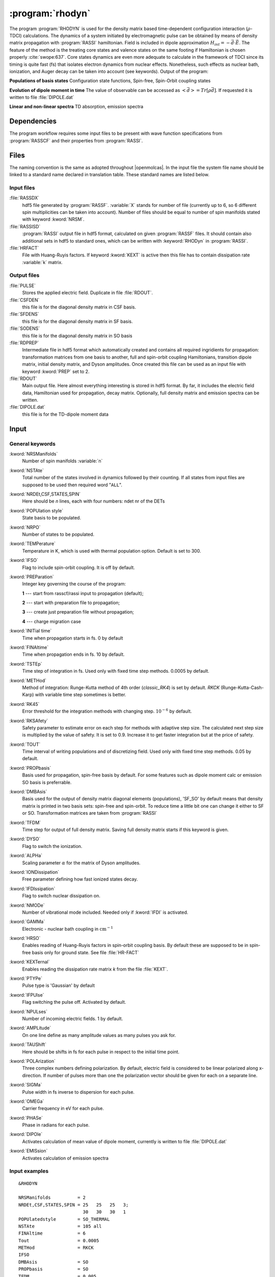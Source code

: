 .. index::
   single: Program; Rhodyn
   single: Rhodyn

.. _UG\:sec\:rhodyn:

:program:`rhodyn`
==================

.. only:: html

  .. contents::
     :local:
     :backlinks: none

.. xmldoc:: <MODULE NAME="RHODYN">
            %%Description:
            <HELP>
            The program RHODYN is used for the density matrix based 
            time-dependent configuration interaction (:math:`\rho`-TDCI) 
            calculations.
            </HELP>


The program :program:`RHODYN` is used for the density matrix based time-dependent 
configuration interaction (:math:`\rho`-TDCI) calculations.
The dynamics of a system initiated by electromagnetic pulse can be obtained 
by means of density matrix propagation with :program:`RASSI` hamiltonian.
Field is included in dipole approximation :math:`H_{int} = - \vec{d} \cdot \vec{E}`.
The feature of the method is the treating core states and valence states 
on the same footing if Hamiltonian is chosen properly :cite:`swope:637`.
Core states dynamics are even more adequate to calculate in the framework 
of TDCI since its timing is quite fast (fs) that isolates 
electron dynamics from nuclear effects.
Nonetheless, such effects as nuclear bath, ionization, and Auger decay 
can be taken into account (see keywords).
Output of the program:

.. container:: list

  **Populations of basis states**
  Configuration state functions, Spin-free, Spin-Orbit coupling states

  **Evolution of dipole moment in time**
  The value of observable can be accessed as :math:`<\vec{d}> = Tr[\rho \vec{d}]`.
  If requested it is written to file :file:`DIPOLE.dat`

  **Linear and non-linear spectra**
  TD absorption, emission spectra

.. seealso:: Auger decay in keywords



.. _UG\:sec\:rhodyn_dependencies:

Dependencies
------------

The program workflow requires some input files to be present with wave function 
specifications from :program:`RASSCF` and their properties from 
:program:`RASSI`.

.. _UG\:sec\:rhodyn_files:

Files
-----

The naming convention is the same as adopted throughout |openmolcas|.
In the input file the system file name should be linked to a standard
name declared in translation table. These standard names are listed 
below.

.. _UG\:sec\:rhodyn_inp_files:

Input files
...........

.. class:: filelist

:file:`RASSDX`
  hdf5 file generated by :program:`RASSF`. :variable:`X` stands for
  number of file (currently up to 6, so 6 different spin multiplicities can be
  taken into account). Number of files should be equal to
  number of spin manifolds stated with keyword :kword:`NRSM`.

:file:`RASSISD`
  :program:`RASSI` output file in hdf5 format, calculated on given 
  :program:`RASSF` files. It should contain also additional sets in hdf5 
  to standard ones, which can be written with :keyword:`RHODyn` in 
  :program:`RASSI`.

:file:`HRFACT`
  File with Huang-Ruyis factors. If keyword :kword:`KEXT` is active 
  then this file has to contain dissipation rate :variable:`k` matrix.

.. _UG\:sec\:rhodyn_output_files:

Output files
............

.. class:: filelist

:file:`PULSE`
  Stores the applied electric field. Duplicate in file :file:`RDOUT`.

:file:`CSFDEN`
  this file is for the diagonal density matrix in CSF basis.

:file:`SFDENS`
  this file is for the diagonal density matrix in SF basis.

:file:`SODENS`
  this file is for the diagonal density matrix in SO basis

:file:`RDPREP`
  Intermediate file in hdf5 format which automatically created
  and contains all required ingridients for propagation: transformation
  matrices from one basis to another, full and spin-orbit coupling
  Hamiltonians, transition dipole matrix, initial density matrix, and
  Dyson amplitudes. Once created this file can be used as an input file
  with keyword :kword:`PREP` set to 2.

:file:`RDOUT`
  Main output file. Here almost everything interesting is stored in
  hdf5 format. By far, it includes the electric field data, Hamiltonian
  used for propagation, decay matrix. Optionally, full density matrix
  and emission spectra can be written. 

:file:`DIPOLE.dat`
  this file is for the TD-dipole moment data

.. _UG\:sec\:rhodyn_inp:

Input
-----

General keywords
................

.. class:: keywordlist

:kword:`NRSManifolds`
  Number of spin manifolds :variable:`n`

  .. xmldoc:: <KEYWORD MODULE="RHODYN" NAME="NRSM" APPEAR="Spin manifolds" KIND="INT" LEVEL="BASIC">
              %%Keyword: NRSManifolds <basic>
              <HELP>
              Number of spin manifolds
              </HELP>
              </KEYWORD>

:kword:`NSTAte`
  Total number of the states involved in dynamics followed by their counting. 
  If all states from input files are supposed to be used then required word "``ALL``".

  .. xmldoc:: <KEYWORD MODULE="RHODYN" NAME="NSTA" APPEAR="Number of states" KIND="CUSTOM" LEVEL="BASIC">
              %%Keyword: DTime <advanced>
              <HELP>
              Total number of the states involved in dynamics
              </HELP>
              </KEYWORD>

:kword:`NRDEt,CSF,STATES,SPIN`
  Here should be *n* lines, each with four numbers:
  ndet nr of the DETs

  .. xmldoc:: <KEYWORD MODULE="RHODYN" NAME="NRDE" APPEAR="Determinants, CSFs, roots, and spin" KIND="CUSTOM" LEVEL="BASIC">
              %%Keyword: DTime <advanced>
              <HELP>
              Defines number of determinants, CSFs, roots, and spin multiplicity for each manifold.
              </HELP>
              </KEYWORD>

:kword:`POPUlation style`
  State basis to be populated.

  .. xmldoc:: <KEYWORD MODULE="RHODYN" NAME="POPU" APPEAR="State basis to be populated." KIND="CUSTOM" LEVEL="BASIC">
              %%Keyword: DTime <advanced>
              <HELP>
              State basis to be populated.
              </HELP>
              </KEYWORD>

:kword:`NRPO`
  Number of states to be populated.

  .. xmldoc:: <KEYWORD MODULE="RHODYN" NAME="NRPO" APPEAR="Populated states" KIND="INT" LEVEL="BASIC" DEFAULT_VALUE="1" MIN_VALUE="0">
              %%Keyword: NRPO <advanced>
              <HELP>
              Number of states to be populated.
              </HELP>
              </KEYWORD>

:kword:`TEMPerature`
  Temperature in K, which is used with thermal population option.
  Default is set to 300.

  .. xmldoc:: <KEYWORD MODULE="RHODYN" NAME="TEMP" APPEAR="Temperature" KIND="REAL" LEVEL="BASIC" DEFAULT_VALUE="300.0" MIN_VALUE="0.0">
              %%Keyword: TEMPerature <advanced>
              <HELP>
              Defines the temperature for initial state population.
              </HELP>
              </KEYWORD>

:kword:`IFSO`
  Flag to include spin-orbit coupling. It is off by default.

  .. xmldoc:: <KEYWORD MODULE="RHODYN" NAME="IFSO" APPEAR="Enable spin-orbit coupling" KIND="SINGLE" LEVEL="BASIC">
              %%Keyword: IFSO <advanced>
              <HELP>
              Flag to include spin-orbit coupling.
              </HELP>
              </KEYWORD>

:kword:`PREParation`
  Integer key governing the course of the program:

  .. container:: list

    **1** --- start from rasscf/rassi input to propagation (default);

    **2** --- start with preparation file to propagation;

    **3** --- create just preparation file without propagation;

    **4** --- charge migration case

  .. xmldoc:: <KEYWORD MODULE="RHODYN" NAME="PREP" APPEAR="Preparation" KIND="CHOICE" LIST="1: Conventional, 2: From prep file, 3: No dynamics, 4: Test" LEVEL="BASIC" DEFAULT_VALUE="1">
              %%Keyword: PREParation <advanced>
              <HELP>
              Switcher to define what part of program runs.
              </HELP>
              </KEYWORD>

:kword:`INITial time`
  Time when propagation starts in fs. 0 by default

  .. xmldoc:: <KEYWORD MODULE="RHODYN" NAME="INIT" APPEAR="Initial time" KIND="REAL" LEVEL="BASIC" DEFAULT_VALUE="0.0" MIN_VALUE="0.0">
              %%Keyword: INITial time <advanced>
              <HELP>
              Time when propagation starts.
              </HELP>
              </KEYWORD>

:kword:`FINAltime`
  Time when propagation ends in fs. 10 by default.

  .. xmldoc:: <KEYWORD MODULE="RHODYN" NAME="FINA" APPEAR="Final time in fs" KIND="REAL" LEVEL="BASIC" DEFAULT_VALUE="10.0" MIN_VALUE="0.0">
              %%Keyword: FINAltime <advanced>
              <HELP>
              Final time of the propagation.
              </HELP>
              </KEYWORD>

:kword:`TSTEp`
  Time step of integration in fs. Used only with fixed time step methods. 0.0005 by default.

  .. xmldoc:: <KEYWORD MODULE="RHODYN" NAME="TSTE" APPEAR="Time step" KIND="REAL" LEVEL="BASIC" DEFAULT_VALUE="0.0005" MIN_VALUE="0.0">
              %%Keyword: TSTEp <advanced>
              <HELP>
              Time step of integration in fs.
              </HELP>
              </KEYWORD>

:kword:`METHod`
  Method of integration: Runge-Kutta method of 4th order (*classic_RK4*) is set by default. *RKCK* (Runge-Kutta-Cash-Karp) 
  with variable time step sometimes is better.

  .. xmldoc:: <KEYWORD MODULE="RHODYN" NAME="METH" APPEAR="Method of integration" KIND="CUSTOM" LEVEL="BASIC">
              %%Keyword: DTime <advanced>
              <HELP>
              Method of integration.
              </HELP>
              </KEYWORD>

:kword:`RK45`
  Error threshold for the integration methods with changing step. :math:`10^{-6}` by default. 

  .. xmldoc:: <KEYWORD MODULE="RHODYN" NAME="RK45" APPEAR="Error threshold" KIND="REAL" LEVEL="BASIC" DEFAULT_VALUE="1e-6" MIN_VALUE="0.0">
              %%Keyword: RK45 <advanced>
              <HELP>
              Error threshold for the integration methods with changing step.
              </HELP>
              </KEYWORD>

:kword:`RKSAfety`
  Safety parameter to estimate error on each step for methods with 
  adaptive step size. The calculated next step size is multiplied by 
  the value of safety. It is set to 0.9. Increase it to get faster
  integration but at the price of safety. 

  .. xmldoc:: <KEYWORD MODULE="RHODYN" NAME="RKSA" APPEAR="Safety parameter" KIND="REAL" LEVEL="BASIC" DEFAULT_VALUE="0.9" MIN_VALUE="0.0">
              %%Keyword: RKSAfety <advanced>
              <HELP>
              Safety parameter
              </HELP>
              </KEYWORD>
  
:kword:`TOUT`
  Time interval of writing populations and of discretizing field. Used only with fixed time step methods. 0.05 by default.

  .. xmldoc:: <KEYWORD MODULE="RHODYN" NAME="TOUT" APPEAR="Output time step" KIND="REAL" LEVEL="BASIC" DEFAULT_VALUE="0.05" MIN_VALUE="0.0">
              %%Keyword: TOUT <advanced>
              <HELP>
              Time interval of writing populations and of discretizing field.
              </HELP>
              </KEYWORD>

:kword:`PROPbasis`
  Basis used for propagation, spin-free basis by default. For some features such as dipole moment calc or emission SO basis 
  is preferrable.

  .. xmldoc:: <KEYWORD MODULE="RHODYN" NAME="PROP" APPEAR="Propagation basis" KIND="CUSTOM" LEVEL="BASIC">
              %%Keyword: PROPbasis <advanced>
              <HELP>
              Basis used for propagation.
              </HELP>
              </KEYWORD>

:kword:`DMBAsis`
  Basis used for the output of density matrix diagonal elements (populations), 'SF_SO' by default means that density matrix
  is printed in two basis sets: spin-free and spin-orbit. To reduce time a little bit one can change it either to SF or SO.
  Transformation matrices are taken from :program:`RASSI`

  .. xmldoc:: <KEYWORD MODULE="RHODYN" NAME="DMBA" APPEAR="DM basis" KIND="CUSTOM" LEVEL="BASIC">
              %%Keyword: DMBAsis <advanced>
              <HELP>
              Density matrix basis.
              </HELP>
              </KEYWORD>

:kword:`TFDM`
  Time step for output of full density matrix. Saving full density matrix
  starts if this keyword is given.

  .. xmldoc:: <KEYWORD MODULE="RHODYN" NAME="TFDM" APPEAR="Time step for full density matrix" KIND="REAL" LEVEL="BASIC" DEFAULT_VALUE="1.0" MIN_VALUE="0.0">
              %%Keyword: TFDM <advanced>
              <HELP>
              Time step for output of full density matrix.
              </HELP>
              </KEYWORD>

:kword:`DYSO`
  Flag to switch the ionization.

  .. xmldoc:: <KEYWORD MODULE="RHODYN" NAME="DYSO" APPEAR="Enable the ionization" KIND="SINGLE" LEVEL="BASIC">
              %%Keyword: DYSO <advanced>
              <HELP>
              Enable the ionization.
              </HELP>
              </KEYWORD>

:kword:`ALPHa`
  Scaling parameter :math:`\alpha` for the matrix of Dyson amplitudes.

  .. xmldoc:: <KEYWORD MODULE="RHODYN" NAME="ALPH" APPEAR="Dyson amplitude scaling parameter" KIND="REAL" LEVEL="BASIC" DEFAULT_VALUE="0.001" MIN_VALUE="0.0">
              %%Keyword: ALPHa <advanced>
              <HELP>
              Scaling parameter for the Dyson amplitudes.
              </HELP>
              </KEYWORD>

:kword:`IONDissipation`
  Free parameter defining how fast ionized states decay.

  .. xmldoc:: <KEYWORD MODULE="RHODYN" NAME="IOND" APPEAR="Decay rate of ionized states" KIND="REAL" LEVEL="BASIC" DEFAULT_VALUE="0.0" MIN_VALUE="0.0">
              %%Keyword: IONDissipation <advanced>
              <HELP>
              Decay of ionized states.
              </HELP>
              </KEYWORD>

:kword:`IFDIssipation`
  Flag to switch nuclear dissipation on.

  .. xmldoc:: <KEYWORD MODULE="RHODYN" NAME="IFDI" APPEAR="Enable dissipation" KIND="SINGLE" LEVEL="BASIC">
              %%Keyword: IFDIssipation <advanced>
              <HELP>
              Enable dissipation.
              </HELP>
              </KEYWORD>

:kword:`NMODe`
  Number of vibrational mode included. Needed only if :kword:`IFDI` is activated.

  .. xmldoc:: <KEYWORD MODULE="RHODYN" NAME="NMOD" APPEAR="Vibrational modes" KIND="INT" LEVEL="BASIC" DEFAULT_VALUE="0" MIN_VALUE="0">
              %%Keyword: NMODe <advanced>
              <HELP>
              Number of vibrational mode included.
              </HELP>
              </KEYWORD>

:kword:`GAMMa`
  Electronic - nuclear bath coupling in :math:`\text{cm}^{-1}`

  .. xmldoc:: <KEYWORD MODULE="RHODYN" NAME="GAMM" APPEAR="Electronic - nuclear bath coupling" KIND="REAL" LEVEL="BASIC" DEFAULT_VALUE="300.0" MIN_VALUE="0.0">
              %%Keyword: GAMMa <advanced>
              <HELP>
              Electronic - nuclear bath coupling.
              </HELP>
              </KEYWORD>

:kword:`HRSO`
  Enables reading of Huang-Ruyis factors in spin-orbit coupling basis.
  By default these are supposed to be in spin-free basis only for
  ground state. See file :file:`HR-FACT`

  .. xmldoc:: <KEYWORD MODULE="RHODYN" NAME="HRSO" APPEAR="Enable reading Huang-Ruyis factors" KIND="SINGLE" LEVEL="BASIC">
              %%Keyword: HRSO <advanced>
              <HELP>
              Enables reading of Huang-Ruyis factors.
              </HELP>
              </KEYWORD>

:kword:`KEXTernal`
  Enables reading the dissipation rate matrix *k* from the file :file:`KEXT`.

  .. xmldoc:: <KEYWORD MODULE="RHODYN" NAME="KEXT" APPEAR="External k matrix" KIND="SINGLE" LEVEL="BASIC">
              %%Keyword: KEXTernal <advanced>
              <HELP>
              Enables reading the dissipation rate matrix.
              </HELP>
              </KEYWORD>

:kword:`PTYPe`
  Pulse type is 'Gaussian' by default

  .. xmldoc:: <KEYWORD MODULE="RHODYN" NAME="PTYP" APPEAR="Pulse type" KIND="CUSTOM" LEVEL="BASIC">
              %%Keyword: PTYPe <advanced>
              <HELP>
              Pulse type.
              </HELP>
              </KEYWORD>

:kword:`IFPUlse`
  Flag switching the pulse off. Activated by default.

  .. xmldoc:: <KEYWORD MODULE="RHODYN" NAME="IFPU" APPEAR="Disable pulse" KIND="SINGLE" LEVEL="BASIC">
              %%Keyword: IFPUlse <advanced>
              <HELP>
              Flag switching the pulse off.
              </HELP>
              </KEYWORD>

:kword:`NPULses`
  Number of incoming electric fields. 1 by default.

  .. xmldoc:: <KEYWORD MODULE="RHODYN" NAME="NPUL" APPEAR="Incoming pulses" KIND="CUSTOM" LEVEL="BASIC">
              %%Keyword: NPULses <advanced>
              <HELP>
              Number of incoming electric fields.
              </HELP>
              </KEYWORD>

:kword:`AMPLitude`
  On one line define as many amplitude values as many pulses you ask 
  for.

  .. xmldoc:: <KEYWORD MODULE="RHODYN" NAME="AMPL" APPEAR="Amplitudes" KIND="CUSTOM" LEVEL="BASIC">
              %%Keyword: AMPLitude <advanced>
              <HELP>
              Amplitudes for incoming pulses.
              </HELP>
              </KEYWORD>

:kword:`TAUShift`
  Here should be shifts in fs for each pulse in respect to 
  the initial time point.

  .. xmldoc:: <KEYWORD MODULE="RHODYN" NAME="TAUS" APPEAR="Shifts of pulse centers" KIND="CUSTOM" LEVEL="BASIC">
              %%Keyword: TAUShift <advanced>
              <HELP>
              Center shift of incoming pulses.
              </HELP>
              </KEYWORD>

:kword:`POLArization`
  Three complex numbers defining polarization. By default, electric 
  field is considered to be linear polarized along x-direction. If 
  number of pulses more than one the polarization vector should be 
  given for each on a separate line.

  .. xmldoc:: <KEYWORD MODULE="RHODYN" NAME="POLA" APPEAR="Polarizations" KIND="CUSTOM" LEVEL="BASIC">
              %%Keyword: POLArization <advanced>
              <HELP>
              Polarization of incoming pulse.
              </HELP>
              </KEYWORD>

:kword:`SIGMa`
  Pulse width in fs inverse to dispersion for each pulse.

  .. xmldoc:: <KEYWORD MODULE="RHODYN" NAME="SIGM" APPEAR="Inverse widths of pulses" KIND="CUSTOM" LEVEL="BASIC">
              %%Keyword: SIGMa <advanced>
              <HELP>
              Pulse width in fs inverse to dispersion.
              </HELP>
              </KEYWORD>

:kword:`OMEGa`
  Carrier frequency in eV for each pulse.

  .. xmldoc:: <KEYWORD MODULE="RHODYN" NAME="OMEG" APPEAR="Frequencies of pulses" KIND="CUSTOM" LEVEL="BASIC">
              %%Keyword: OMEGa <advanced>
              <HELP>
              Carrier frequency of incoming pulse.
              </HELP>
              </KEYWORD>

:kword:`PHASe`
  Phase in radians for each pulse.

  .. xmldoc:: <KEYWORD MODULE="RHODYN" NAME="PHAS" APPEAR="Phases for each pulse" KIND="CUSTOM" LEVEL="BASIC">
              %%Keyword: PHASe <advanced>
              <HELP>
              Phase in radians for each pulse.
              </HELP>
              </KEYWORD>

:kword:`DIPOle`
  Activates calculation of mean value of dipole moment, currently is 
  written to file :file:`DIPOLE.dat`

  .. xmldoc:: <KEYWORD MODULE="RHODYN" NAME="DIPO" APPEAR="Calculate dipole moment" KIND="SINGLE" LEVEL="BASIC">
              %%Keyword: DIPOle <advanced>
              <HELP>
              Activates calculation of mean value of dipole moment.
              </HELP>
              </KEYWORD>

:kword:`EMISsion`
  Activates calculation of emission spectra

  .. xmldoc:: <KEYWORD MODULE="RHODYN" NAME="EMIS" APPEAR="Calculate emission spectra" KIND="SINGLE" LEVEL="BASIC">
              %%Keyword: EMISsion <advanced>
              <HELP>
              Activates calculation of emission spectra.
              </HELP>
              </KEYWORD>

Input examples
..............

.. extractfile:: ug/RHODYN.input

  > copy /path/to/file/s3.rasscf.h5  RASSD1
  > copy /path/to/file/s1.rasscf.h5  RASSD2
  > copy /path/to/file/si.rassisd.h5 RASSISD
  > copy /path/to/file/kmatrix.dat   HRFACT

  &RHODYN

  NRSManifolds          = 2
  NRDEt,CSF,STATES,SPIN = 25   25   25   3;
                          30   30   30   1
  NSTAte                = 105 all
  FINAltime             = 10
  IFSO
  AMPLitude             = 9.0
  TAUShift              = 1.
  SIGMa                 = 5.0
  OMEGa                 = 875
  IfDissipation
  KEXTernal

::

  &RHODYN

  NRSManifolds          = 2
  NRDEt,CSF,STATES,SPIN = 25   25   25   3;
                          30   30   30   1
  POPUlatedstyle        = SO_THERMAL
  NSTAte                = 105 all
  FINAltime             = 6
  Tout                  = 0.0005
  METHod                = RKCK
  IFSO
  DMBAsis               = SO
  PROPbasis             = SO
  TFDM                  = 0.005

  PTYPe                 = Gaussian
  NPULses               = 1
  AMPLitude             = 9.0
  TAUShift              = 1.
  POLArization          = (1.0,0.0) (0.0,0.0) (0.0,0.0)
  SIGMa                 = 5.0
  OMEGa                 = 875
  PHASe                 = 0
  Dipole
  Emission

.. xmldoc:: </MODULE>